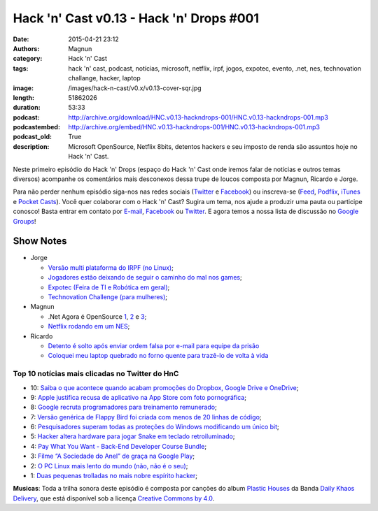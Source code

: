 Hack 'n' Cast v0.13 - Hack 'n' Drops #001
#########################################
:date: 2015-04-21 23:12
:authors: Magnun
:category: Hack 'n' Cast
:tags: hack 'n' cast, podcast, notícias, microsoft, netflix, irpf, jogos, expotec, evento, .net, nes, technovation challange, hacker, laptop
:image: /images/hack-n-cast/v0.x/v0.13-cover-sqr.jpg
:length: 51862026
:duration: 53:33
:podcast: http://archive.org/download/HNC.v0.13-hackndrops-001/HNC.v0.13-hackndrops-001.mp3
:podcastembed: http://archive.org/embed/HNC.v0.13-hackndrops-001/HNC.v0.13-hackndrops-001.mp3
:podcast_old: True
:description: Microsoft OpenSource, Netflix 8bits, detentos hackers e seu imposto de renda são assuntos hoje no Hack 'n' Cast.

Neste primeiro episódio do Hack 'n' Drops (espaço do Hack 'n' Cast onde iremos falar de notícias e outros temas diversos) acompanhe os comentários mais desconexos dessa trupe de loucos composta por Magnun, Ricardo e Jorge.

.. image:: {filename}/images/hack-n-cast/v0.x/v0.13-cover-wide.jpg
        :target: {filename}/images/hack-n-cast/v0.x/v0.13-cover-wide.jpg
        :alt: Hack 'n' Cast v0.13 - Hack 'n' Drops #001
        :align: center

Para não perder nenhum episódio siga-nos nas redes sociais (`Twitter`_ e `Facebook`_) ou inscreva-se (`Feed`_, `Podflix`_, `iTunes`_ e `Pocket Casts`_). Você quer colaborar com o Hack 'n' Cast? Sugira um tema, nos ajude a produzir uma pauta ou participe conosco! Basta entrar em contato por `E-mail`_, `Facebook`_ ou `Twitter`_. E agora temos a nossa lista de discussão no `Google Groups`_!

.. more

.. podcast:: HNC.v0.13-hackndrops-001
        :rss: http://feeds.feedburner.com/hack-n-cast
        :itunes: https://itunes.apple.com/br/podcast/hack-n-cast/id884916846

Show Notes
----------

* Jorge

  * `Versão multi plataforma do IRPF (no Linux)`_;
  * `Jogadores estão deixando de seguir o caminho do mal nos games`_;
  * `Expotec (Feira de TI e Robótica em geral)`_;
  * `Technovation Challenge (para mulheres)`_;

* Magnun 

  * .Net Agora é OpenSource `1`_, `2`_ e `3`_;
  * `Netflix rodando em um NES`_;

* Ricardo

  * `Detento é solto após enviar ordem falsa por e-mail para equipe da prisão`_
  * `Coloquei meu laptop quebrado no forno quente para trazê-lo de volta à vida`_

Top 10 notícias mais clicadas no Twitter do HnC
===============================================

* 10: `Saiba o que acontece quando acabam promoções do Dropbox, Google Drive e OneDrive`_;
* 9: `Apple justifica recusa de aplicativo na App Store com foto pornográfica`_;
* 8: `Google recruta programadores para treinamento remunerado`_;
* 7: `Versão genérica de Flappy Bird foi criada com menos de 20 linhas de código`_;
* 6: `Pesquisadores superam todas as proteções do Windows modificando um único bit`_;
* 5: `Hacker altera hardware para jogar Snake em teclado retroiluminado`_;
* 4: `Pay What You Want - Back-End Developer Course Bundle`_;
* 3: `Filme “A Sociedade do Anel” de graça na Google Play`_;
* 2: `O PC Linux mais lento do mundo (não, não é o seu)`_;
* 1: `Duas pequenas trolladas no mais nobre espírito hacker`_;

.. class:: panel-body bg-info

        **Musicas**: Toda a trilha sonora deste episódio é composta por canções do album `Plastic Houses`_ da Banda `Daily Khaos Delivery`_, que está disponível sob a licença `Creative Commons by 4.0`_.

.. Links Gerais
.. _Hack 'n' Cast: /pt/category/hack-n-cast
.. _E-mail: mailto: hackncast@gmail.com
.. _Twitter: http://twitter.com/hackncast
.. _Facebook: http://facebook.com/hackncast
.. _Feed: http://feeds.feedburner.com/hack-n-cast
.. _Podflix: http://podflix.com.br/hackncast/
.. _iTunes: https://itunes.apple.com/br/podcast/hack-n-cast/id884916846?l=en
.. _Pocket Casts: http://pcasts.in/hackncast
.. _Google Groups: https://groups.google.com/forum/?hl=pt-BR#!forum/hackncast

.. Notícias Jorge
.. _Versão multi plataforma do IRPF (no Linux): http://br-linux.org/2015/01/instalando-a-versao-multiplataforma-do-irpf-no-linux.html
.. _Jogadores estão deixando de seguir o caminho do mal nos games: http://meiobit.com/311592/jogadores-estao-deixando-de-seguir-o-caminho-mal-nos-games/
.. _Expotec (Feira de TI e Robótica em geral): http://expotec.org.br
.. _Technovation Challenge (para mulheres): http://www.technovationchallenge.org/brasil

.. Notícias Magnun
.. _Netflix rodando em um NES: http://gizmodo.com/netflix-on-an-nes-is-the-best-worst-way-to-watch-netfli-1690585053
.. _1: http://blogs.msdn.com/b/dotnet/archive/2014/11/12/net-core-is-open-source.aspx
.. _2: http://github.com/Microsoft/dotnet
.. _3: http://thechangelog.com/134

.. Notícias Ricardo
.. _Coloquei meu laptop quebrado no forno quente para trazê-lo de volta à vida: http://gizmodo.uol.com.br/laptop-quebrado-forno/
.. _Detento é solto após enviar ordem falsa por e-mail para equipe da prisão: http://gizmodo.uol.com.br/detento-solto-email/

.. Top 10
.. _Duas pequenas trolladas no mais nobre espírito hacker: http://meiobit.com/306081/microcontrollers-not-allowed-kittenwar-trolladas-no-espirito-hacker/
.. _O PC Linux mais lento do mundo (não, não é o seu): http://meiobit.com/310238/dmitry-pc-linux-em-8-bits-maquina-de-turing/
.. _Filme “A Sociedade do Anel” de graça na Google Play: https://play.google.com/store/movies
.. _Pay What You Want - Back-End Developer Course Bundle: https://store.bgr.com/sales/python-programming-for-beginners?utm_source=StackSocial+Deals+Newsletter&utm_campaign=a4dad42362-BG+ChargeTech+Portable+Power+Outlet+(12000mAh)&utm_medium=email&utm_term=0_bf74b34094-a4dad42362-299295629&mc_cid=a4dad42362&mc_eid=5d0fe81f0e
.. _Hacker altera hardware para jogar Snake em teclado retroiluminado: http://www.baixakijogos.com.br/noticias/pc-hacker-altera-hardware-jogar-snake-teclado-retroiluminado_800370.htm
.. _Pesquisadores superam todas as proteções do Windows modificando um único bit: http://info.abril.com.br/noticias/seguranca/2015/02/pesquisadores-superam-todas-as-protecoes-do-windows-modificando-um-unico-bit.shtml
.. _Versão genérica de Flappy Bird foi criada com menos de 20 linhas de código: http://www.baixakijogos.com.br/noticias/versao-generica-flappy-bird-criada-20-linhas-de-codigo_801909.htm
.. _Google recruta programadores para treinamento remunerado: http://info.abril.com.br/noticias/carreira/2015/01/google-recruta-programadores-para-treinamento-remunerado.shtml
.. _Apple justifica recusa de aplicativo na App Store com foto pornográfica: http://info.abril.com.br/noticias/tecnologia-pessoal/2014/10/apple-justifica-recusa-de-aplicativo-na-app-store-com-foto-pornografica.shtml
.. _Saiba o que acontece quando acabam promoções do Dropbox, Google Drive e OneDrive: http://info.abril.com.br/noticias/tecnologia-pessoal/2015/02/saiba-o-que-acontece-com-seus-arquivos-quando-acabam-promocoes-do-dropbox-google-drive-e-onedrive.shtml


.. Musicas
.. _`Creative Commons by 4.0`: http://creativecommons.org/licenses/by/4.0/
.. _Daily Khaos Delivery: http://freemusicarchive.org/music/Daily_Khaos_delivery/
.. _Plastic Houses: http://freemusicarchive.org/music/Daily_Khaos_delivery/Plastic_Houses/
